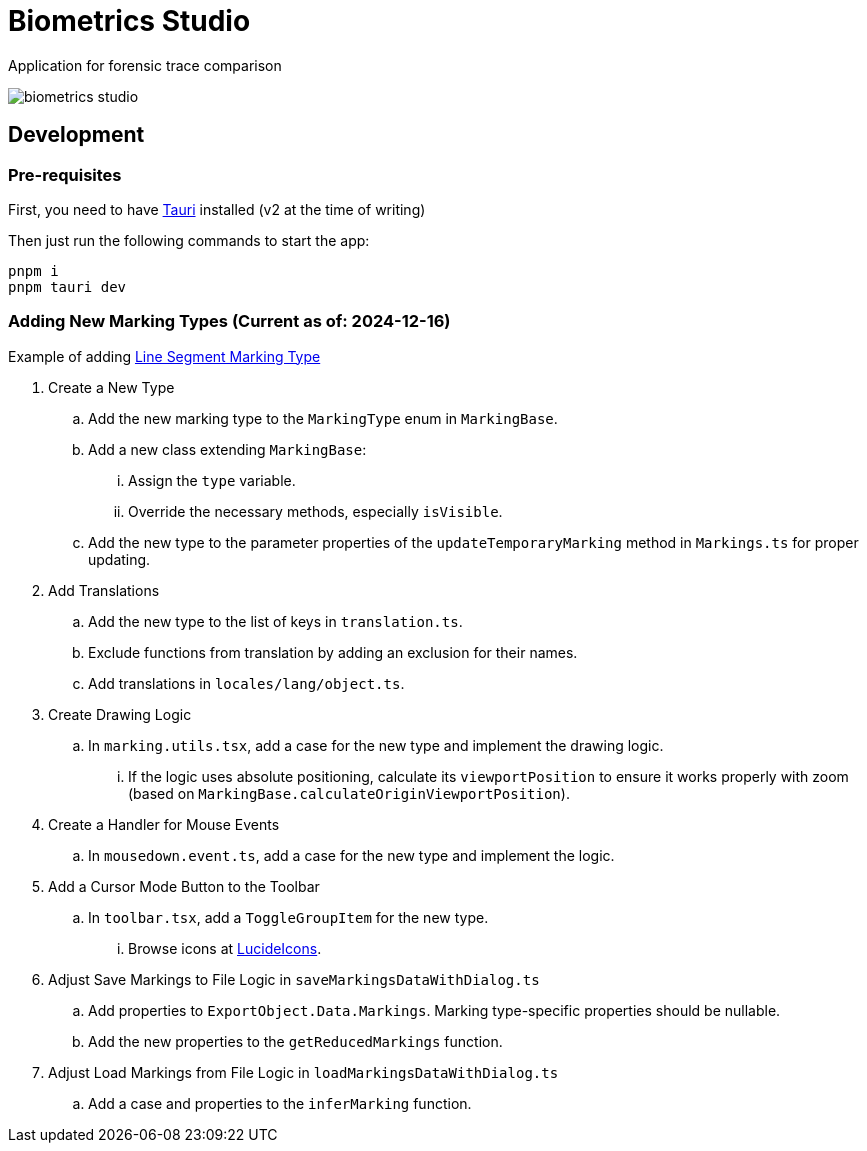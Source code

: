 = Biometrics Studio

Application for forensic trace comparison

image::./docs/biometrics-studio.png[]

== Development

=== Pre-requisites

First, you need to have https://tauri.app/start/prerequisites/[Tauri] installed (v2 at the time of writing)

Then just run the following commands to start the app:

....
pnpm i
pnpm tauri dev
....

=== Adding New Marking Types (Current as of: 2024-12-16)
Example of adding https://github.com/BiometricsUBB/Biometrics-Studio/pull/13/commits/a3fcc39ca85326d0b83e4f7265f80f759e98e359[Line Segment Marking Type]

. Create a New Type
.. Add the new marking type to the `MarkingType` enum in `MarkingBase`.
.. Add a new class extending `MarkingBase`:
... Assign the `type` variable.
... Override the necessary methods, especially `isVisible`.
.. Add the new type to the parameter properties of the `updateTemporaryMarking` method in `Markings.ts` for proper updating.

. Add Translations
.. Add the new type to the list of keys in `translation.ts`.
.. Exclude functions from translation by adding an exclusion for their names.
.. Add translations in `locales/lang/object.ts`.

. Create Drawing Logic
.. In `marking.utils.tsx`, add a case for the new type and implement the drawing logic.
... If the logic uses absolute positioning, calculate its `viewportPosition` to ensure it works properly with zoom (based on `MarkingBase.calculateOriginViewportPosition`).

. Create a Handler for Mouse Events
.. In `mousedown.event.ts`, add a case for the new type and implement the logic.

. Add a Cursor Mode Button to the Toolbar
.. In `toolbar.tsx`, add a `ToggleGroupItem` for the new type.
... Browse icons at https://lucide.dev/icons/[LucideIcons].

. Adjust Save Markings to File Logic in `saveMarkingsDataWithDialog.ts`
.. Add properties to `ExportObject.Data.Markings`. Marking type-specific properties should be nullable.
.. Add the new properties to the `getReducedMarkings` function.

. Adjust Load Markings from File Logic in `loadMarkingsDataWithDialog.ts`
.. Add a case and properties to the `inferMarking` function.
